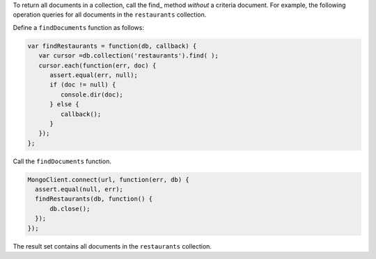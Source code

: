 To return all documents in a collection, call the find_  method
*without* a criteria document. For example, the following operation
queries for all documents in the ``restaurants`` collection.

Define a ``findDocuments`` function as follows:

.. code-block:: javascript

   var findRestaurants = function(db, callback) {
      var cursor =db.collection('restaurants').find( );
      cursor.each(function(err, doc) {
         assert.equal(err, null);
         if (doc != null) {
            console.dir(doc);
         } else {
            callback();
         }
      });
   };
   

Call the ``findDocuments`` function.

.. code-block:: javascript

   MongoClient.connect(url, function(err, db) {
     assert.equal(null, err);
     findRestaurants(db, function() {
         db.close();
     });
   });
   

The result set contains all documents in the ``restaurants`` collection.

